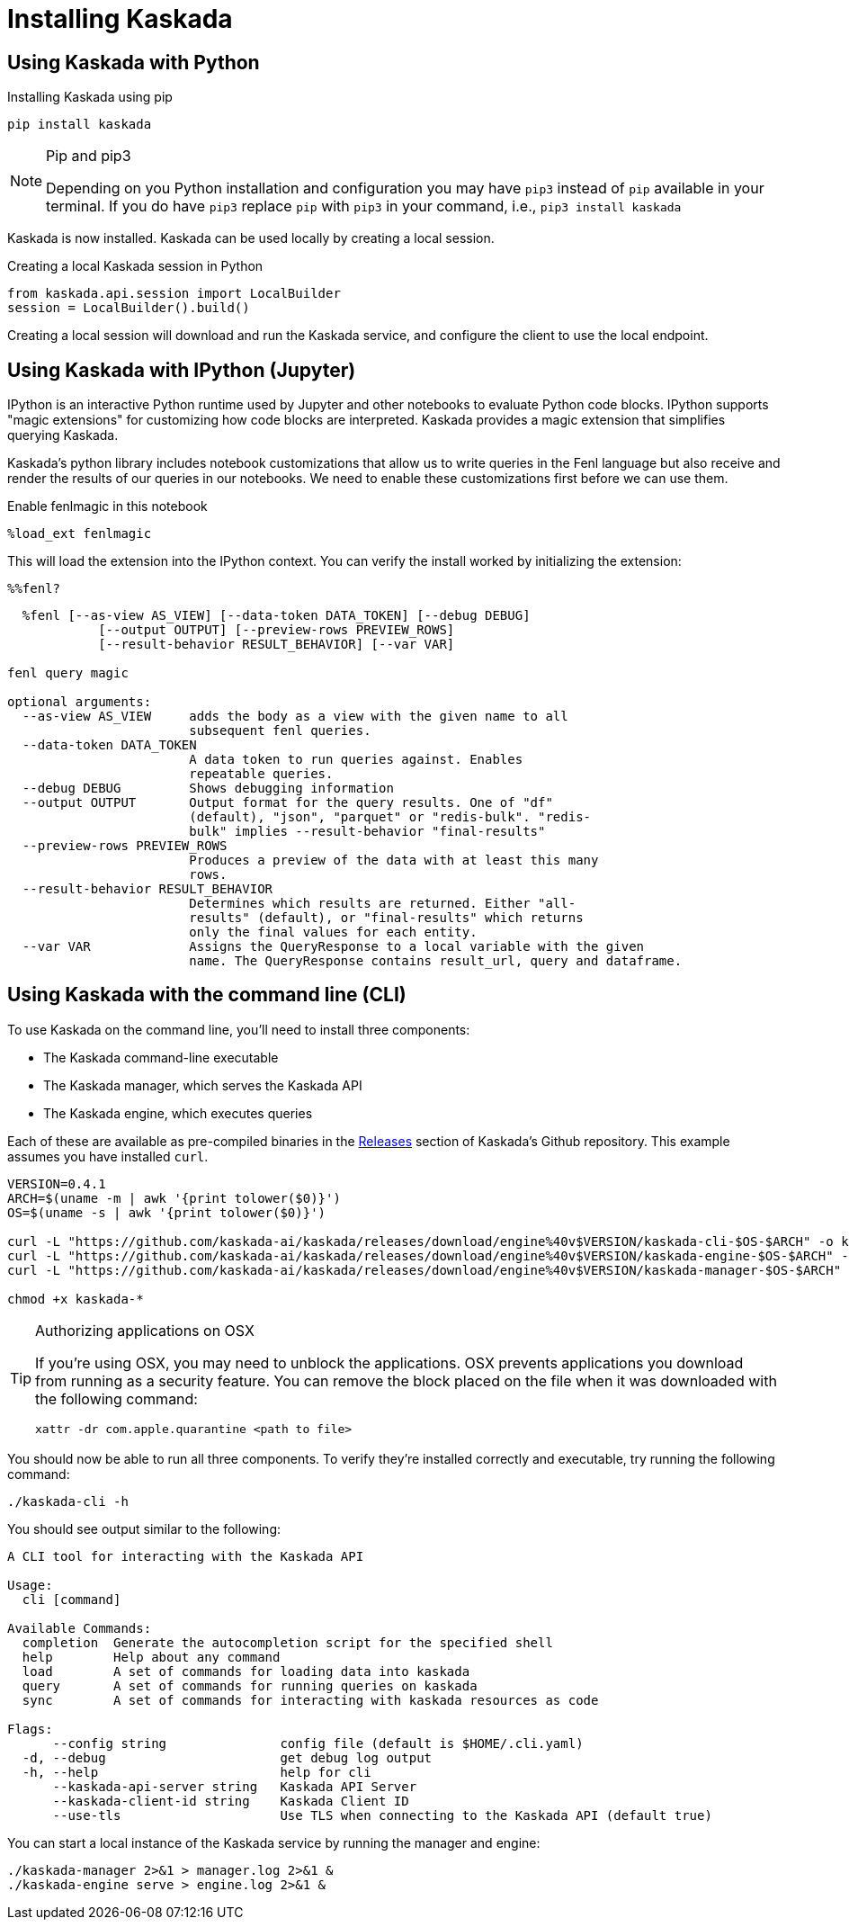 = Installing Kaskada

== Using Kaskada with Python

.Installing Kaskada using pip
[source,bash]
----
pip install kaskada 
----

[NOTE]
.Pip and pip3 
====
Depending on you Python installation and configuration you may have `pip3` instead of `pip` available in your terminal. 
If you do have `pip3` replace `pip` with `pip3` in your command, i.e., `pip3 install kaskada`
====

Kaskada is now installed. Kaskada can be used locally by creating a local session.

.Creating a local Kaskada session in Python
[source,python]
----
from kaskada.api.session import LocalBuilder
session = LocalBuilder().build()
----

Creating a local session will download and run the Kaskada service, and configure the client to use the local endpoint.


== Using Kaskada with IPython (Jupyter)

IPython is an interactive Python runtime used by Jupyter and other
notebooks to evaluate Python code blocks. IPython supports "magic
extensions" for customizing how code blocks are interpreted. Kaskada
provides a magic extension that simplifies querying Kaskada. 

Kaskada's python library includes notebook customizations that allow us to write queries in the Fenl language but also receive and render the results of our queries in our notebooks. 
We need to enable these customizations first before we can use them. 

.Enable fenlmagic in this notebook 
[source,ipython]
----
%load_ext fenlmagic
----

This will load the extension into the IPython context. You can verify
the install worked by initializing the extension:

[source,ipython]
----
%%fenl?
----

[source,bash]
----
  %fenl [--as-view AS_VIEW] [--data-token DATA_TOKEN] [--debug DEBUG]
            [--output OUTPUT] [--preview-rows PREVIEW_ROWS]
            [--result-behavior RESULT_BEHAVIOR] [--var VAR]

fenl query magic

optional arguments:
  --as-view AS_VIEW     adds the body as a view with the given name to all
                        subsequent fenl queries.
  --data-token DATA_TOKEN
                        A data token to run queries against. Enables
                        repeatable queries.
  --debug DEBUG         Shows debugging information
  --output OUTPUT       Output format for the query results. One of "df"
                        (default), "json", "parquet" or "redis-bulk". "redis-
                        bulk" implies --result-behavior "final-results"
  --preview-rows PREVIEW_ROWS
                        Produces a preview of the data with at least this many
                        rows.
  --result-behavior RESULT_BEHAVIOR
                        Determines which results are returned. Either "all-
                        results" (default), or "final-results" which returns
                        only the final values for each entity.
  --var VAR             Assigns the QueryResponse to a local variable with the given
                        name. The QueryResponse contains result_url, query and dataframe. 
----

== Using Kaskada with the command line (CLI)

To use Kaskada on the command line, you'll need to install three components:

* The Kaskada command-line executable
* The Kaskada manager, which serves the Kaskada API
* The Kaskada engine, which executes queries

Each of these are available as pre-compiled binaries in the xref:url:https://github.com/kaskada-ai/kaskada/releases[Releases] section of Kaskada's Github repository.
This example assumes you have installed `curl`.

[source,bash]
----
VERSION=0.4.1
ARCH=$(uname -m | awk '{print tolower($0)}')
OS=$(uname -s | awk '{print tolower($0)}')

curl -L "https://github.com/kaskada-ai/kaskada/releases/download/engine%40v$VERSION/kaskada-cli-$OS-$ARCH" -o kaskada-cli
curl -L "https://github.com/kaskada-ai/kaskada/releases/download/engine%40v$VERSION/kaskada-engine-$OS-$ARCH" -o kaskada-engine
curl -L "https://github.com/kaskada-ai/kaskada/releases/download/engine%40v$VERSION/kaskada-manager-$OS-$ARCH" -o kaskada-manager

chmod +x kaskada-*
----

[TIP]
.Authorizing applications on OSX
====
If you're using OSX, you may need to unblock the applications.
OSX prevents applications you download from running as a security feature.
You can remove the block placed on the file when it was downloaded with the following command:

[source,bash]
----
xattr -dr com.apple.quarantine <path to file>
----
====

You should now be able to run all three components.
To verify they're installed correctly and executable, try running the following command:

[source,bash]
----
./kaskada-cli -h
----

You should see output similar to the following:

[source,bash]
----
A CLI tool for interacting with the Kaskada API

Usage:
  cli [command]

Available Commands:
  completion  Generate the autocompletion script for the specified shell
  help        Help about any command
  load        A set of commands for loading data into kaskada
  query       A set of commands for running queries on kaskada
  sync        A set of commands for interacting with kaskada resources as code

Flags:
      --config string               config file (default is $HOME/.cli.yaml)
  -d, --debug                       get debug log output
  -h, --help                        help for cli
      --kaskada-api-server string   Kaskada API Server
      --kaskada-client-id string    Kaskada Client ID
      --use-tls                     Use TLS when connecting to the Kaskada API (default true)
----

You can start a local instance of the Kaskada service by running the manager and engine:

[source,bash]
----
./kaskada-manager 2>&1 > manager.log 2>&1 &
./kaskada-engine serve > engine.log 2>&1 &
----